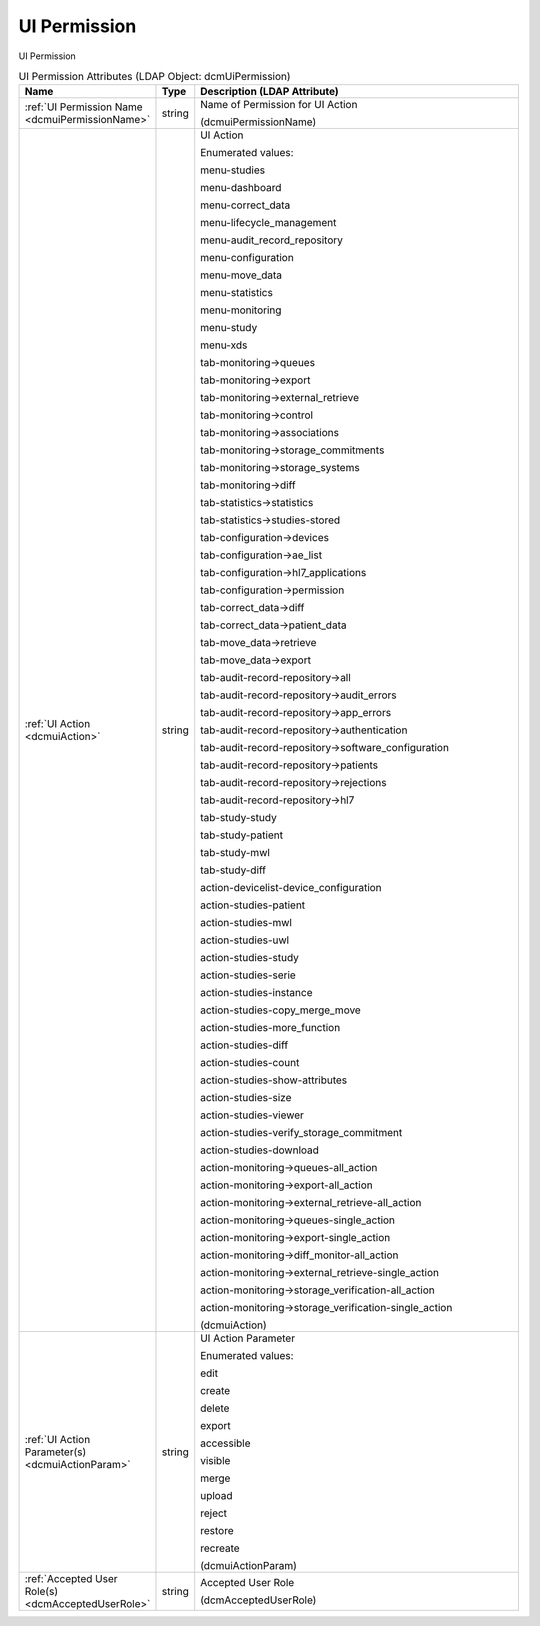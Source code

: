 UI Permission
=============
UI Permission

.. tabularcolumns:: |p{4cm}|l|p{8cm}|
.. csv-table:: UI Permission Attributes (LDAP Object: dcmUiPermission)
    :header: Name, Type, Description (LDAP Attribute)
    :widths: 23, 7, 70

    "
    .. _dcmuiPermissionName:

    :ref:`UI Permission Name <dcmuiPermissionName>`",string,"Name of Permission for UI Action

    (dcmuiPermissionName)"
    "
    .. _dcmuiAction:

    :ref:`UI Action <dcmuiAction>`",string,"UI Action

    Enumerated values:

    menu-studies

    menu-dashboard

    menu-correct_data

    menu-lifecycle_management

    menu-audit_record_repository

    menu-configuration

    menu-move_data

    menu-statistics

    menu-monitoring

    menu-study

    menu-xds

    tab-monitoring->queues

    tab-monitoring->export

    tab-monitoring->external_retrieve

    tab-monitoring->control

    tab-monitoring->associations

    tab-monitoring->storage_commitments

    tab-monitoring->storage_systems

    tab-monitoring->diff

    tab-statistics->statistics

    tab-statistics->studies-stored

    tab-configuration->devices

    tab-configuration->ae_list

    tab-configuration->hl7_applications

    tab-configuration->permission

    tab-correct_data->diff

    tab-correct_data->patient_data

    tab-move_data->retrieve

    tab-move_data->export

    tab-audit-record-repository->all

    tab-audit-record-repository->audit_errors

    tab-audit-record-repository->app_errors

    tab-audit-record-repository->authentication

    tab-audit-record-repository->software_configuration

    tab-audit-record-repository->patients

    tab-audit-record-repository->rejections

    tab-audit-record-repository->hl7

    tab-study-study

    tab-study-patient

    tab-study-mwl

    tab-study-diff

    action-devicelist-device_configuration

    action-studies-patient

    action-studies-mwl

    action-studies-uwl

    action-studies-study

    action-studies-serie

    action-studies-instance

    action-studies-copy_merge_move

    action-studies-more_function

    action-studies-diff

    action-studies-count

    action-studies-show-attributes

    action-studies-size

    action-studies-viewer

    action-studies-verify_storage_commitment

    action-studies-download

    action-monitoring->queues-all_action

    action-monitoring->export-all_action

    action-monitoring->external_retrieve-all_action

    action-monitoring->queues-single_action

    action-monitoring->export-single_action

    action-monitoring->diff_monitor-all_action

    action-monitoring->external_retrieve-single_action

    action-monitoring->storage_verification-all_action

    action-monitoring->storage_verification-single_action

    (dcmuiAction)"
    "
    .. _dcmuiActionParam:

    :ref:`UI Action Parameter(s) <dcmuiActionParam>`",string,"UI Action Parameter

    Enumerated values:

    edit

    create

    delete

    export

    accessible

    visible

    merge

    upload

    reject

    restore

    recreate

    (dcmuiActionParam)"
    "
    .. _dcmAcceptedUserRole:

    :ref:`Accepted User Role(s) <dcmAcceptedUserRole>`",string,"Accepted User Role

    (dcmAcceptedUserRole)"
